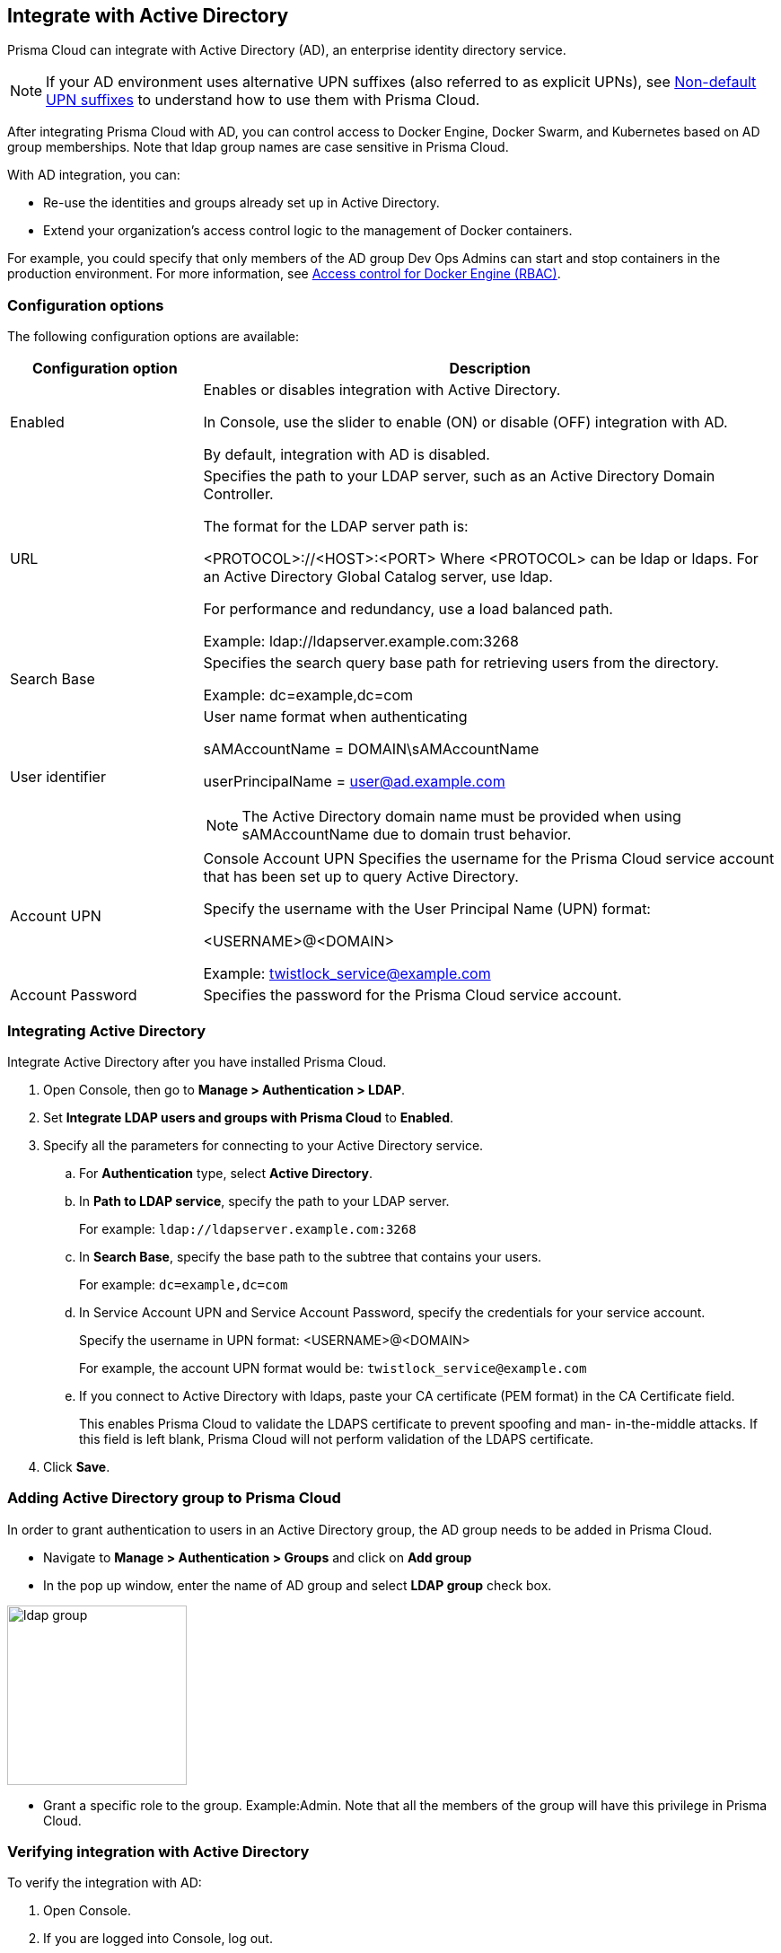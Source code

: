 == Integrate with Active Directory

Prisma Cloud can integrate with Active Directory (AD), an enterprise identity directory service.

NOTE: If your AD environment uses alternative UPN suffixes (also referred to as explicit UPNs), see
xref:../access_control/non_default_upn_suffixes.adoc[Non-default UPN suffixes]
to understand how to use them with Prisma Cloud.

After integrating Prisma Cloud with AD, you can control access to Docker Engine, Docker Swarm, and Kubernetes based on AD group memberships.
Note that ldap group names are case sensitive in Prisma Cloud.

With AD integration, you can:

* Re-use the identities and groups already set up in Active Directory.
* Extend your organization’s access control logic to the management of Docker containers.

For example, you could specify that only members of the AD group Dev Ops Admins can start and stop containers in the production environment.
For more information, see xref:../access_control/rbac.adoc[Access control for Docker Engine (RBAC)].


=== Configuration options

The following configuration options are available:

[cols="25%,75%a", options="header"]
|===
|Configuration option
|Description

|Enabled
|Enables or disables integration with Active Directory.

In Console, use the slider to enable (ON) or disable (OFF) integration with AD.

By default, integration with AD is disabled.

|URL
|Specifies the path to your LDAP server, such as an Active Directory Domain Controller.

The format for the LDAP server path is:

<PROTOCOL>://<HOST>:<PORT>
    Where <PROTOCOL> can be ldap or ldaps.
    For an Active Directory Global Catalog server, use ldap.

For performance and redundancy, use a load balanced path.

Example:
ldap://ldapserver.example.com:3268

|Search Base
|Specifies the search query base path for retrieving users from the directory.

Example:
dc=example,dc=com

|User identifier
|User name format when authenticating

sAMAccountName = DOMAIN\sAMAccountName

userPrincipalName = user@ad.example.com

NOTE: The Active Directory domain name must be provided when using sAMAccountName due to domain trust behavior.

|Account UPN
|
Console
Account UPN	Specifies the username for the Prisma Cloud service account that has been set up to query Active Directory.

Specify the username with the User Principal Name (UPN) format:

<USERNAME>@<DOMAIN>

Example:
twistlock_service@example.com

|Account Password
|Specifies the password for the Prisma Cloud service account.

|===


[.task]
=== Integrating Active Directory

Integrate Active Directory after you have installed Prisma Cloud.

[.procedure]
. Open Console, then go to *Manage > Authentication > LDAP*.

. Set *Integrate LDAP users and groups with Prisma Cloud* to *Enabled*.

. Specify all the parameters for connecting to your Active Directory service.

.. For *Authentication* type, select *Active Directory*.

.. In *Path to LDAP service*, specify the path to your LDAP server.
+
For example: `ldap://ldapserver.example.com:3268`

.. In *Search Base*, specify the base path to the subtree that contains your users.
+
For example: `dc=example,dc=com`

.. In Service Account UPN and Service Account Password, specify the credentials for your service account.
+
Specify the username in UPN format: <USERNAME>@<DOMAIN>
+
For example, the account UPN format would be: `twistlock_service@example.com`

..  If you connect to Active Directory with ldaps, paste your CA certificate (PEM format) in the CA Certificate field.
+
This enables Prisma Cloud to validate the LDAPS certificate to prevent spoofing and man- in-the-middle attacks.
If this field is left blank, Prisma Cloud will not perform validation of the LDAPS certificate.

. Click *Save*.


=== Adding Active Directory group to Prisma Cloud

In order to grant authentication to users in an Active Directory group, the AD group needs to be added in Prisma Cloud.

* Navigate to *Manage > Authentication > Groups* and click on *Add group*

* In the pop up window, enter the name of AD group and select *LDAP group* check box.

image::ldap_group.PNG[width=200]

* Grant a specific role to the group. Example:Admin.
Note that all the members of the group will have this privilege in Prisma Cloud.


[.task]
=== Verifying integration with Active Directory

To verify the integration with AD:

[.procedure]
. Open Console.

. If you are logged into Console, log out.
+
image::integrate_active_directory_555634.png[width=200]

. At Console's login page, enter the UPN and password of an existing Active Directory user.
+
If the log in is successful, you are directed to the view appropriate for the user's role.
For users with the User role, you are directed to a single page, *Configure > Clients*, from where you can download the certs required to access a Prisma Cloud-protected container environment.


=== What's next?

After integrating AD with Prisma Cloud, you can:

* Grant admin privileges to specific users or groups.
For more information, see
xref:../access_control/assign_roles.adoc[Assigning roles].
* Set up policies for accessing Docker and Kubernetes.
For more information, see
xref:../access_control/rbac.adoc[Access control for Docker Engine].
